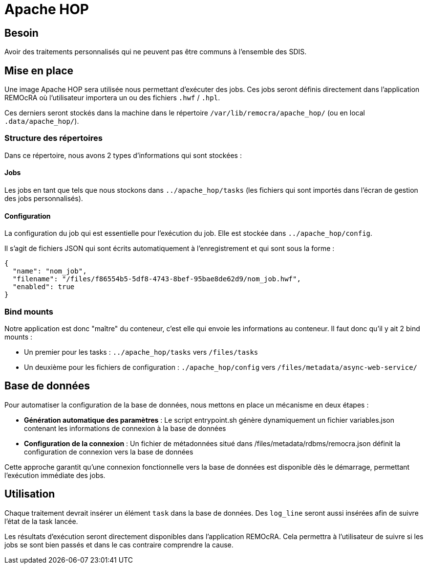= Apache HOP
:toc:
:toc-placement: preamble

== Besoin

Avoir des traitements personnalisés qui ne peuvent pas être communs à l'ensemble des SDIS.

== Mise en place

Une image Apache HOP sera utilisée nous permettant d'exécuter des jobs. Ces jobs seront définis directement dans l'application REMOcRA où l'utilisateur importera un ou des fichiers `.hwf` / `.hpl`.

Ces derniers seront stockés dans la machine dans le répertoire `/var/lib/remocra/apache_hop/` (ou en local `.data/apache_hop/`).

=== Structure des répertoires

Dans ce répertoire, nous avons 2 types d'informations qui sont stockées :

==== Jobs
Les jobs en tant que tels que nous stockons dans `../apache_hop/tasks` (les fichiers qui sont importés dans l'écran de gestion des jobs personnalisés).

==== Configuration
La configuration du job qui est essentielle pour l'exécution du job. Elle est stockée dans `../apache_hop/config`.

Il s'agit de fichiers JSON qui sont écrits automatiquement à l'enregistrement et qui sont sous la forme :

[source,json]
----
{
  "name": "nom_job",
  "filename": "/files/f86554b5-5df8-4743-8bef-95bae8de62d9/nom_job.hwf",
  "enabled": true
}
----

=== Bind mounts

Notre application est donc "maître" du conteneur, c'est elle qui envoie les informations au conteneur. Il faut donc qu'il y ait 2 bind mounts :

* Un premier pour les tasks : `../apache_hop/tasks` vers `/files/tasks`
* Un deuxième pour les fichiers de configuration : `./apache_hop/config` vers `/files/metadata/async-web-service/`

== Base de données

Pour automatiser la configuration de la base de données, nous mettons en place un mécanisme en deux étapes :

* *Génération automatique des paramètres* : Le script entrypoint.sh génère dynamiquement un fichier variables.json contenant les informations de connexion à la base de données
* *Configuration de la connexion* : Un fichier de métadonnées situé dans /files/metadata/rdbms/remocra.json définit la configuration de connexion vers la base de données

Cette approche garantit qu'une connexion fonctionnelle vers la base de données est disponible dès le démarrage, permettant l'exécution immédiate des jobs.

== Utilisation

Chaque traitement devrait insérer un élément `task` dans la base de données. Des `log_line` seront aussi insérées afin de suivre l'état de la task lancée.

Les résultats d'exécution seront directement disponibles dans l'application REMOcRA. Cela permettra à l'utilisateur de suivre si les jobs se sont bien passés et dans le cas contraire comprendre la cause.

